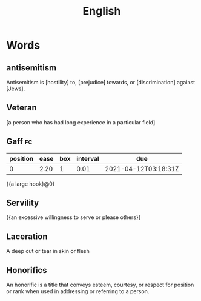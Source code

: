 :PROPERTIES:
:ID:       addb3aa1-1dc6-4a5b-9ffb-703373d8e731
:END:
#+title: English


* Words
** antisemitism
Antisemitism is [hostility] to, [prejudice] towards, or [discrimination] against [Jews]. 
** Veteran
   [a person who has had long experience in a particular field]
** Gaff                                                                  :fc:
   :PROPERTIES:
   :FC_CREATED: 2021-04-06T06:55:01Z
   :FC_TYPE:  cloze
   :ID:       fcef04b2-1ee5-4e35-b168-3c63f5358b34
   :FC_CLOZE_MAX: -1
   :FC_CLOZE_TYPE: deletion
   :END:
   :REVIEW_DATA:
| position | ease | box | interval | due                  |
|----------+------+-----+----------+----------------------|
|        0 | 2.20 |   1 |     0.01 | 2021-04-12T03:18:31Z |
   :END:
   {{a large hook}@0}
** Servility
   {{an excessive willingness to serve or please others}}

** Laceration
A deep cut or tear in skin or flesh
** Honorifics
An honorific is a title that conveys esteem, courtesy, or respect for position or rank when used in addressing or referring to a person.
